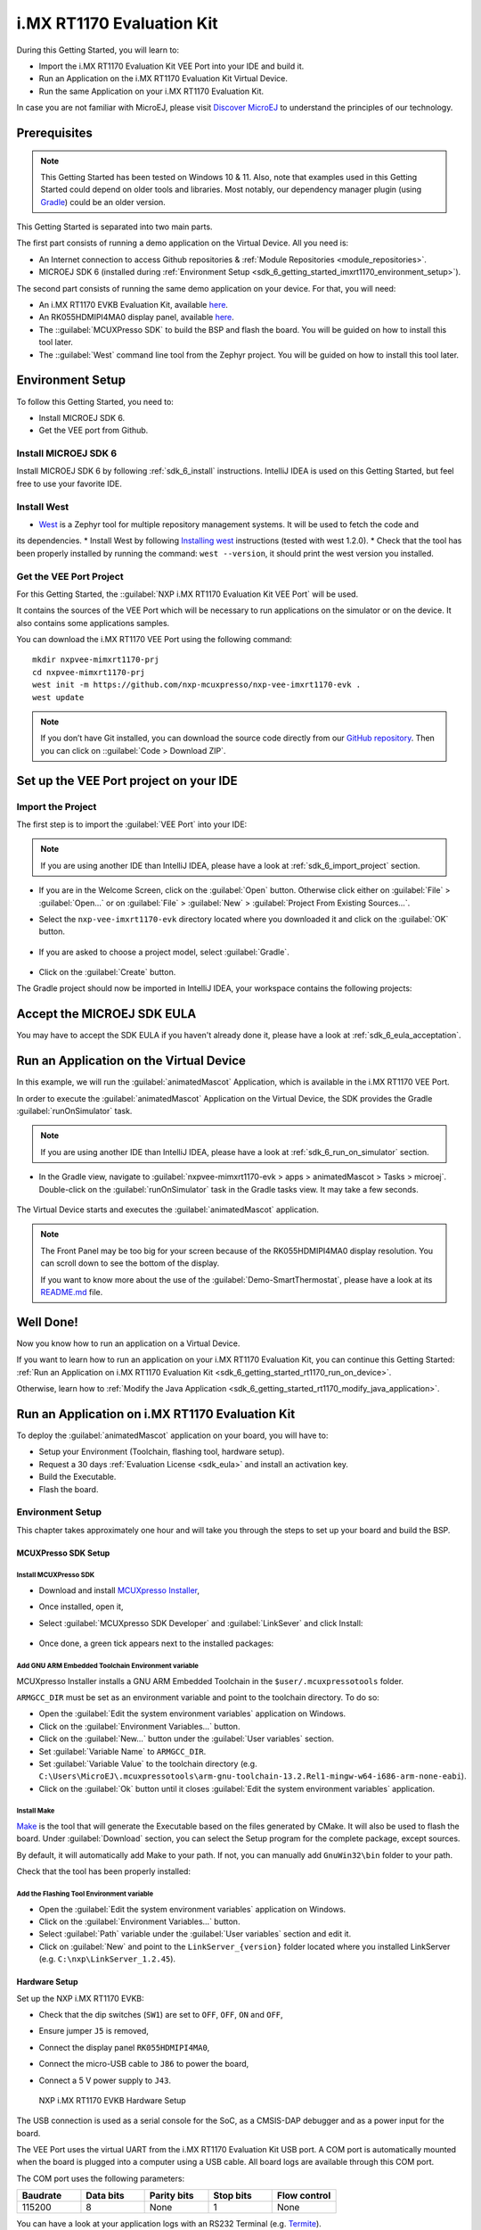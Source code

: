 .. _sdk_6_getting_started_imxrt1170:

i.MX RT1170 Evaluation Kit
==========================

During this Getting Started, you will learn to:

* Import the i.MX RT1170 Evaluation Kit VEE Port into your IDE and build it.
* Run an Application on the i.MX RT1170 Evaluation Kit Virtual Device.
* Run the same Application on your i.MX RT1170 Evaluation Kit.

In case you are not familiar with MicroEJ, please visit `Discover MicroEJ <https://developer.microej.com/discover-microej/>`__ to understand the principles of our technology.

Prerequisites
-------------

.. note::
  
   This Getting Started has been tested on Windows 10 & 11. Also, note that examples used in this Getting Started could depend on older tools and libraries. Most notably, our dependency manager plugin (using `Gradle <https://gradle.org/>`_) could be an older version.

This Getting Started is separated into two main parts.

The first part consists of running a demo application on the Virtual Device. All you need is:

* An Internet connection to access Github repositories & :ref:`Module Repositories <module_repositories>`.
* MICROEJ SDK 6 (installed during :ref:`Environment Setup <sdk_6_getting_started_imxrt1170_environment_setup>`).

The second part consists of running the same demo application on your device. For that, you will need:

* An i.MX RT1170 EVKB Evaluation Kit, available `here <https://www.nxp.com/design/design-center/development-boards-and-designs/i-mx-evaluation-and-development-boards/i-mx-rt1170-evaluation-kit:MIMXRT1170-EVKB>`__.
* An RK055HDMIPI4MA0 display panel, available `here <https://www.nxp.com/part/RK055HDMIPI4MA0>`__.
* The ::guilabel:`MCUXPresso SDK` to build the BSP and flash the board. You will be guided on how to install this tool later.
* The ::guilabel:`West` command line tool from the Zephyr project. You will be guided on how to install this tool later.

.. _sdk_6_getting_started_imxrt1170_environment_setup:

Environment Setup
-----------------

To follow this Getting Started, you need to: 

* Install MICROEJ SDK 6.
* Get the VEE port from Github.

Install MICROEJ SDK 6
^^^^^^^^^^^^^^^^^^^^^

Install MICROEJ SDK 6 by following :ref:`sdk_6_install` instructions. 
IntelliJ IDEA is used on this Getting Started, but feel free to use your favorite IDE.

Install West
^^^^^^^^^^^^

* `West <https://docs.zephyrproject.org/latest/develop/west/index.html>`__ is a Zephyr tool for multiple repository management systems. It will be used to fetch the code and
its dependencies.
* Install West by following `Installing west <https://docs.zephyrproject.org/latest/develop/west/install.html>`__ instructions (tested with west 1.2.0).
* Check that the tool has been properly installed by running the command: ``west --version``, it should print the west version you installed.

Get the VEE Port Project
^^^^^^^^^^^^^^^^^^^^^^^^

For this Getting Started, the ::guilabel:`NXP i.MX RT1170 Evaluation Kit VEE Port` will be used. 

It contains the sources of the VEE Port which will be necessary to run applications on the simulator or on the device. It also contains some applications samples.

You can download the i.MX RT1170 VEE Port using the following command::
   
   mkdir nxpvee-mimxrt1170-prj
   cd nxpvee-mimxrt1170-prj
   west init -m https://github.com/nxp-mcuxpresso/nxp-vee-imxrt1170-evk .
   west update

.. note::
  
   If you don’t have Git installed, you can download the source code directly from our `GitHub repository <https://github.com/MicroEJ/nxp-vee-imxrt1170-evk/releases/tag/NXPVEE-MIMXRT1170-EVK-2.2.0>`__. 
   Then you can click on ::guilabel:`Code > Download ZIP`.

Set up the VEE Port project on your IDE
---------------------------------------

Import the Project
^^^^^^^^^^^^^^^^^^

The first step is to import the :guilabel:`VEE Port` into your IDE: 

.. note::
  
   If you are using another IDE than IntelliJ IDEA, please have a look at :ref:`sdk_6_import_project` section.

* If you are in the Welcome Screen, click on the :guilabel:`Open` button. Otherwise click either on :guilabel:`File` > :guilabel:`Open...` or on :guilabel:`File` > :guilabel:`New` > :guilabel:`Project From Existing Sources...`.
* Select the ``nxp-vee-imxrt1170-evk`` directory located where you downloaded it and click on the :guilabel:`OK` button.

      .. figure:: images/iMXRT1170/getting-started-import-demo-application.png
         :alt: Import demo application
         :align: center
         :scale: 70%

* If you are asked to choose a project model, select :guilabel:`Gradle`. 

      .. raw:: html

         <div style="display:block;margin-bottom:24px;">
            <table>
               <tr>
                  <td style="width:50%;text-align:center;vertical-align:middle;" alt="Project Model Selection when Opening in IntelliJ IDEA">
                     <img src="../_images/intellij-import-gradle-project-01.png">
                  </td>
                  <td style="width:50%;text-align:center;vertical-align:middle;" alt="Project Model Selection when Importing in IntelliJ IDEA">
                     <img src="../_images/intellij-import-gradle-project-02.png">
                  </td>
               </tr>
               <tr>
                  <td style="width:50%;text-align:center;font-size:18px;font-style:italic;">
                     Fig 1. Project Model Selection when Opening in IntelliJ IDEA
                  </td>
                  <td style="width:50%;text-align:center;font-size:18px;font-style:italic;">
                     Fig 2. Project Model Selection when Importing in IntelliJ IDEA
                  </td>
               </tr>
            </table>
         </div>

      .. |image1| image:: images/intellij-import-gradle-project-01.png
      .. |image2| image:: images/intellij-import-gradle-project-02.png

* Click on the :guilabel:`Create` button.

The Gradle project should now be imported in IntelliJ IDEA, your workspace contains the following projects: 

      .. figure:: images/iMXRT1170/getting-started-workspace-view.png
         :alt: Workspace view
         :align: center
         :scale: 70%

.. _sdk_6_getting_started_rt1170_eula:

Accept the MICROEJ SDK EULA
---------------------------

You may have to accept the SDK EULA if you haven't already done it, please have a look at :ref:`sdk_6_eula_acceptation`.

.. _sdk_6_getting_started_rt1170_run_virtual_device:

Run an Application on the Virtual Device
----------------------------------------

In this example, we will run the :guilabel:`animatedMascot` Application, which is available in the i.MX RT1170 VEE Port.

In order to execute the :guilabel:`animatedMascot` Application on the Virtual Device, the SDK provides the Gradle :guilabel:`runOnSimulator` task. 

.. note::
  
   If you are using another IDE than IntelliJ IDEA, please have a look at :ref:`sdk_6_run_on_simulator` section.

* In the Gradle view, navigate to :guilabel:`nxpvee-mimxrt1170-evk > apps > animatedMascot > Tasks > microej`. Double-click on the :guilabel:`runOnSimulator` task in the Gradle tasks view. It may take a few seconds.

      .. figure:: images/iMXRT1170/getting-started-runOnSimulator.png
         :alt: runOnSimulator task
         :align: center
         :scale: 70%

The Virtual Device starts and executes the :guilabel:`animatedMascot` application.

      .. figure:: images/iMXRT1170/getting-started-virtual-device.png
         :alt: Virtual Device
         :align: center
         :scale: 70%

.. note::
  
   The Front Panel may be too big for your screen because of the RK055HDMIPI4MA0 display resolution. You can scroll down to see the bottom of the display.

   If you want to know more about the use of the :guilabel:`Demo-SmartThermostat`, please have a look at its `README.md <https://github.com/MicroEJ/Demo-SmartThermostat/blob/1.0.0/smart-thermostat/README.md>`__ file.


.. figure:: images/well-done-mascot.png
   :alt: Well Done
   :align: center
   :scale: 70%

Well Done!
-----------

Now you know how to run an application on a Virtual Device.

If you want to learn how to run an application on your i.MX RT1170 Evaluation Kit, you can continue this Getting Started: :ref:`Run an Application on i.MX RT1170 Evaluation Kit <sdk_6_getting_started_rt1170_run_on_device>`.

Otherwise, learn how to :ref:`Modify the Java Application <sdk_6_getting_started_rt1170_modify_java_application>`.


.. _sdk_6_getting_started_rt1170_run_on_device:

Run an Application on i.MX RT1170 Evaluation Kit
------------------------------------------------

To deploy the :guilabel:`animatedMascot` application on your board, you will have to:

* Setup your Environment (Toolchain, flashing tool, hardware setup).
* Request a 30 days :ref:`Evaluation License <sdk_eula>` and install an activation key.
* Build the Executable.
* Flash the board.

.. _sdk_6_getting_started_rt1170_run_on_device_environment_setup:

Environment Setup
^^^^^^^^^^^^^^^^^

This chapter takes approximately one hour and will take you through the steps to set up your board and build the BSP.

MCUXPresso SDK Setup
""""""""""""""""""""

Install MCUXPresso SDK
++++++++++++++++++++++

* Download and install `MCUXpresso Installer <https://github.com/nxp-mcuxpresso/vscode-for-mcux/wiki/Dependency-Installation>`__,
* Once installed, open it,
* Select :guilabel:`MCUXpresso SDK Developer` and :guilabel:`LinkSever` and click Install:

  .. figure:: images/iMXRT1170/getting-started-mcuxpresso-setup-1.png
     :alt: MCUXPresso setup
     :align: center
     :scale: 70%
* Once done, a green tick appears next to the installed packages:

  .. figure:: images/iMXRT1170/getting-started-mcuxpresso-setup-2.png
     :alt: MCUXPresso setup
     :align: center
     :scale: 70%

Add GNU ARM Embedded Toolchain Environment variable
+++++++++++++++++++++++++++++++++++++++++++++++++++

MCUXpresso Installer installs a GNU ARM Embedded Toolchain in the ``$user/.mcuxpressotools`` folder.

``ARMGCC_DIR`` must be set as an environment variable and point to the toolchain directory. To do so: 

* Open the :guilabel:`Edit the system environment variables` application on Windows.
* Click on the :guilabel:`Environment Variables...` button.
* Click on the :guilabel:`New...` button under the :guilabel:`User variables` section.
* Set :guilabel:`Variable Name` to ``ARMGCC_DIR``.
* Set :guilabel:`Variable Value` to the toolchain directory (e.g. ``C:\Users\MicroEJ\.mcuxpressotools\arm-gnu-toolchain-13.2.Rel1-mingw-w64-i686-arm-none-eabi``).
* Click on the :guilabel:`Ok` button until it closes :guilabel:`Edit the system environment variables` application.

Install Make
++++++++++++

`Make <https://gnuwin32.sourceforge.net/packages/make.htm>`__ is the tool that will generate the Executable based on the files generated by CMake. It will also be used to flash the board. 
Under :guilabel:`Download` section, you can select the Setup program for the complete package, except sources. 

By default, it will automatically add Make to your path.
If not, you can manually add ``GnuWin32\bin`` folder to your path.

Check that the tool has been properly installed: 

.. figure:: images/iMXRT1170/getting-started-make-setup.png
   :alt: Make setup
   :align: center
   :scale: 70%

Add the Flashing Tool Environment variable
++++++++++++++++++++++++++++++++++++++++++

* Open the :guilabel:`Edit the system environment variables` application on Windows.
* Click on the :guilabel:`Environment Variables...` button.
* Select :guilabel:`Path` variable under the :guilabel:`User variables` section and edit it.
* Click on :guilabel:`New` and point to the ``LinkServer_{version}`` folder located where you installed LinkServer (e.g. ``C:\nxp\LinkServer_1.2.45``).

.. _sdk_6_getting_started_rt1170_hardware_setup:

Hardware Setup
""""""""""""""

Set up the NXP i.MX RT1170 EVKB:

* Check that the dip switches (``SW1``) are set to ``OFF``, ``OFF``, ``ON`` and ``OFF``,
* Ensure jumper ``J5`` is removed,
* Connect the display panel ``RK055HDMIPI4MA0``,
* Connect the micro-USB cable to ``J86`` to power the board,
* Connect a 5 V power supply to ``J43``.

  .. figure:: images/iMXRT1170/getting-started-hardware-setup.png
     :alt: NXP i.MX RT1170 EVKB Hardware Setup
     :align: center

     NXP i.MX RT1170 EVKB Hardware Setup
     
The USB connection is used as a serial console for the SoC, as a CMSIS-DAP debugger and as a power input for the board.

The VEE Port uses the virtual UART from the i.MX RT1170 Evaluation Kit USB port. A COM port is automatically mounted when the board is plugged into a computer using a USB cable. All board logs are available through this COM port.

The COM port uses the following parameters:

.. list-table::
   :header-rows: 1
   :widths: 10 10 10 10 10

   * - Baudrate
     - Data bits
     - Parity bits
     - Stop bits
     - Flow control
   * - 115200
     - 8
     - None
     - 1
     - None

You can have a look at your application logs with an RS232 Terminal (e.g. `Termite <https://www.compuphase.com/software_termite.htm>`__).

Congratulations! You have finished setting up your environment. You are now ready to discover how to build and flash a MicroEJ application.

Build the Executable for i.MX RT1170 Evaluation Kit
^^^^^^^^^^^^^^^^^^^^^^^^^^^^^^^^^^^^^^^^^^^^^^^^^^^

In order to build the Executable of the :guilabel:`animatedMascot` Application, the SDK provides the :guilabel:`buildExecutable` Gradle task.

.. note::
  
   If you are using another IDE than IntelliJ IDEA, please have a look at :ref:`sdk_6_build_executable` section.
   Come back to this page if you need to activate an Evaluation License.

* Double-click on the :guilabel:`buildExecutable` task in the Gradle tasks view.
* The build stops with a failure.
* Go to the top project in the console view and scroll up to get the following error message:

      .. figure:: images/iMXRT1170/getting-started-console-output-license-uid.png
         :alt: Console Output License UID
         :align: center
         :scale: 70%

* Copy the UID. It will be required to activate your Evaluation license.

Request your Evaluation License:

* Request your Evaluation license by following the :ref:`evaluation_license_request_activation_key` instructions. You will be asked to fill the machine UID field with the UID you copied before.

* When you have received your activation key by email, drop it in the license directory by following the :ref:`evaluation_license_install_license_key` instructions (drop the license key zip file to the ``~/.microej/licenses/`` directory).

Now your Evaluation license is installed, you can relaunch your application build by double-clicking on the :guilabel:`buildExecutable` task in the Gradle tasks view. It may take some time.

The Gradle task deploys the Application in the BSP and then builds the BSP using Make.

The :guilabel:`animatedMascot` application is built and ready to be flashed on i.MX RT1170 Evaluation Kit once the hardware setup is completed.

Flash the Application on the i.MX RT1170 Evaluation Kit
^^^^^^^^^^^^^^^^^^^^^^^^^^^^^^^^^^^^^^^^^^^^^^^^^^^^^^^

In order to flash the :guilabel:`animatedMascot` Application on i.MX RT1170 Evaluation Kit, the application provides the Gradle :guilabel:`runOnDevice` task.

.. note::
  
   If you are using another IDE than IntelliJ IDEA, please have a look at :ref:`sdk_6_run_on_device` section.

* Double-click on the :guilabel:`runOnDevice` task in the Gradle tasks view. It may take some time.

      .. figure:: images/iMXRT1170/getting-started-runOnDevice.png
         :alt: runOnDevice task
         :align: center
         :scale: 70%

Once the firmware is flashed, you should see the :guilabel:`animatedMascot` running on your board.      

.. raw:: html

   <div style="display:block;margin-bottom:24px;">
      <table>
         <tr>
            <td style="width:50%;text-align:center;vertical-align:middle;" alt="Application running on i.MXRT1170 Evaluation Kit">
               <img src="../_images/getting-started-rt1170-hardware-demo-running.jpg">
            </td>
            <td style="width:50%;text-align:center;vertical-align:middle;" alt="Termite Application Output">
               <img src="../_images/getting-started-rt1170-termite-application-output.png">
            </td>
         </tr>
         <tr>
            <td style="width:50%;text-align:center;font-size:18px;font-style:italic;">
               Fig 1. The Application running on i.MXRT1170 Evaluation Kit
            </td>
            <td style="width:50%;text-align:center;font-size:18px;font-style:italic;">
               Fig 2. The Application logs on Termite
            </td>
         </tr>
      </table>
   </div>

.. |image3| image:: images/iMXRT1170/getting-started-rt1170-hardware-demo-running.jpg
.. |image4| image:: images/iMXRT1170/getting-started-rt1170-termite-application-output.png

.. _sdk_6_getting_started_rt1170_modify_java_application:

Modify the Java Application
---------------------------

With MicroEJ, it is easy to modify and test your Java application on the Virtual Device.

For example, we could modify the color of the background that is shown on the inside part of the Home Screen.

* Open :guilabel:`ThermoColors.java` file located in the :guilabel:`src/main/java/com/microej/demo/smart_thermostat/style` folder.
* Background color is set line 31, replace the following line:

.. code:: 

   public static final int BG_INSIDE = 0xB6B1AB;

by

.. code:: 

   public static final int BG_INSIDE = Colors.RED;

* Follow :ref:`sdk_6_getting_started_rt1170_run_virtual_device` instructions to launch the modified application on the Virtual Device.

Here is the modified application running in simulation: 

      .. figure:: images/iMXRT1170/getting-started-virtual-device-modified.png
         :alt: Virtual Device
         :align: center
         :scale: 70%

Going Further
-------------

You have now successfully executed a MicroEJ application on an embedded device, so what's next?

If you are an application developer, you can continue to explore MicroEJ's APIs and functionalities by running and studying our samples at GitHub:

.. list-table::
   :widths: 33 33 33

   * - Foundation Libraries
     - Eclasspath
     - IoT
   * - This project gathers all the basic examples of the foundation libraries. 
     - This project gathers all the examples of eclasspath. 
     - This project gathers simple applications using net libraries. 
   * - https://github.com/MicroEJ/Example-Foundation-Libraries
     - https://github.com/MicroEJ/Example-Eclasspath
     - https://github.com/MicroEJ/Example-IOT

You can also learn how to build bigger and better applications by reading our :ref:`Application Developer Guide <application-developer-guide>`.

If you are an embedded engineer, you could look at our VEE port examples at `GitHub <https://github.com/microej?q=vee&type=all&language=&sort=>`_. And to learn how to create custom VEE Ports, you can read our :ref:`VEE Porting Guide <vee-porting-guide>`.

You can also follow the :ref:`Kernel Developer Guide <kernel-developer-guide>` for more information on our multi-application framework or read about our powerful wearable solution called :ref:`VEE Wear <vee-wear>`.

Last but not least, you can choose to learn about specific topics by following one of our many :ref:`trainings` ranging from how to easily debug applications to setting up a Continuous Integration process and a lot of things in between.

..
   | Copyright 2008-2025, MicroEJ Corp. Content in this space is free 
   for read and redistribute. Except if otherwise stated, modification 
   is subject to MicroEJ Corp prior approval.
   | MicroEJ is a trademark of MicroEJ Corp. All other trademarks and 
   copyrights are the property of their respective owners.